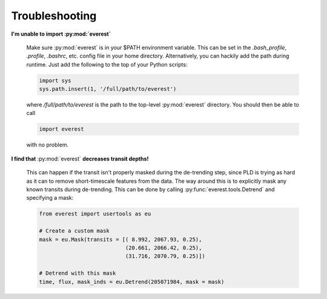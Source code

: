 Troubleshooting
===============

**I'm unable to import :py:mod:`everest`**

   Make sure :py:mod:`everest` is in your $PATH environment variable. This can be
   set in the `.bash_profile`, `.profile`, `.bashrc`, etc. config file in your home
   directory. Alternatively, you can hackily add the path during runtime. Just add
   the following to the top of your Python scripts:
   
   .. code-block:: python
   
      import sys
      sys.path.insert(1, '/full/path/to/everest')
   
   where `/full/path/to/everest` is the path to the top-level :py:mod:`everest`
   directory. You should then be able to call
   
   .. code-block:: python
   
      import everest
   
   with no problem. 
    
**I find that** :py:mod:`everest` **decreases transit depths!**
   
   This can happen if the transit isn't properly masked during the de-trending step, since
   PLD is trying as hard as it can to remove short-timescale features from the data. The way
   around this is to explicitly mask any known transits during de-trending. This can be
   done by calling :py:func:`everest.tools.Detrend` and specifying a mask:
   
   .. code-block:: python
      
      from everest import usertools as eu
      
      # Create a custom mask
      mask = eu.Mask(transits = [( 8.992, 2067.93, 0.25),
                                 (20.661, 2066.42, 0.25),
                                 (31.716, 2070.79, 0.25)])
      
      # Detrend with this mask
      time, flux, mask_inds = eu.Detrend(205071984, mask = mask)
      
      
      